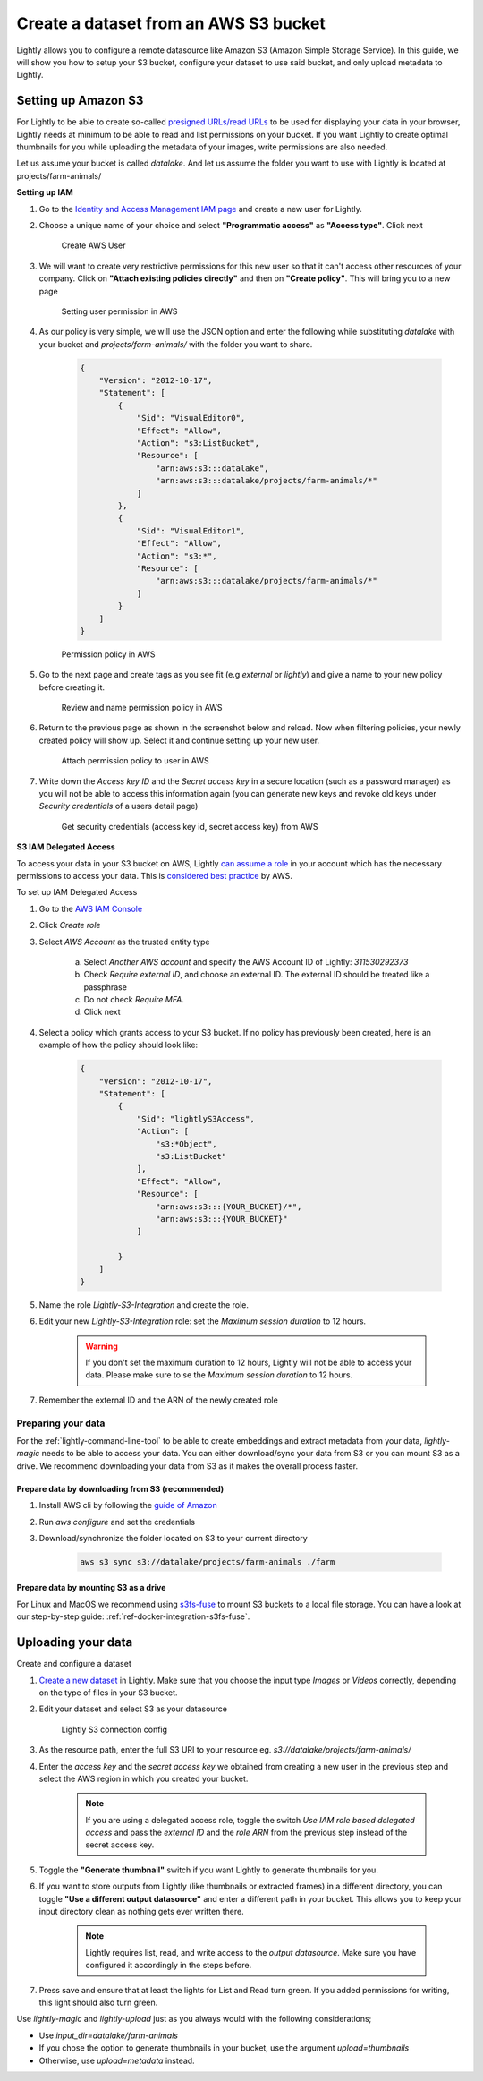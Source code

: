 .. _dataset-creation-aws-bucket:

Create a dataset from an AWS S3 bucket
=======================================


Lightly allows you to configure a remote datasource like Amazon S3 (Amazon Simple Storage Service).
In this guide, we will show you how to setup your S3 bucket, configure your dataset to use said bucket, and only upload metadata to Lightly.


Setting up Amazon S3
----------------------

For Lightly to be able to create so-called `presigned URLs/read URLs <https://docs.aws.amazon.com/AmazonS3/latest/userguide/ShareObjectPreSignedURL.html>`_ to be used for displaying your data in your browser, Lightly needs at minimum to be able to read and list permissions on your bucket. If you want Lightly to create optimal thumbnails for you while uploading the metadata of your images, write permissions are also needed.

Let us assume your bucket is called `datalake`. And let us assume the folder you want to use with Lightly is located at projects/farm-animals/

**Setting up IAM**

1. Go to the `Identity and Access Management IAM page <https://console.aws.amazon.com/iamv2/home?#/users>`_ and create a new user for Lightly.
2. Choose a unique name of your choice and select **"Programmatic access"** as **"Access type"**. Click next
    
    .. figure:: ../resources/AWSCreateUser2.png
        :align: center
        :alt: Create AWS User

        Create AWS User

3. We will want to create very restrictive permissions for this new user so that it can't access other resources of your company. Click on **"Attach existing policies directly"** and then on **"Create policy"**. This will bring you to a new page
    
    .. figure:: ../resources/AWSCreateUser3.png
        :align: center
        :alt: Setting user permission in AWS

        Setting user permission in AWS

4. As our policy is very simple, we will use the JSON option and enter the following while substituting `datalake` with your bucket and `projects/farm-animals/` with the folder you want to share.
    
    .. code-block:: json

        {
            "Version": "2012-10-17",
            "Statement": [
                {
                    "Sid": "VisualEditor0",
                    "Effect": "Allow",
                    "Action": "s3:ListBucket",
                    "Resource": [
                        "arn:aws:s3:::datalake",
                        "arn:aws:s3:::datalake/projects/farm-animals/*"
                    ]
                },
                {
                    "Sid": "VisualEditor1",
                    "Effect": "Allow",
                    "Action": "s3:*",
                    "Resource": [
                        "arn:aws:s3:::datalake/projects/farm-animals/*"
                    ]
                }
            ]
        }
    .. figure:: ../resources/AWSCreateUser4.png
        :align: center
        :alt: Permission policy in AWS

        Permission policy in AWS
5. Go to the next page and create tags as you see fit (e.g `external` or `lightly`) and give a name to your new policy before creating it.

    .. figure:: ../resources/AWSCreateUser5.png
        :align: center
        :alt: Review and name permission policy in AWS

        Review and name permission policy in AWS
6. Return to the previous page as shown in the screenshot below and reload. Now when filtering policies, your newly created policy will show up. Select it and continue setting up your new user.
    
    .. figure:: ../resources/AWSCreateUser6.png
        :align: center
        :alt: Attach permission policy to user in AWS

        Attach permission policy to user in AWS
7. Write down the `Access key ID` and the `Secret access key` in a secure location (such as a password manager) as you will not be able to access this information again (you can generate new keys and revoke old keys under `Security credentials` of a users detail page)
    
    .. figure:: ../resources/AWSCreateUser7.png
        :align: center
        :alt: Get security credentials (access key id, secret access key) from AWS

        Get security credentials (access key id, secret access key) from AWS




**S3 IAM Delegated Access**

To access your data in your S3 bucket on AWS, Lightly `can assume a role <https://docs.aws.amazon.com/IAM/latest/UserGuide/tutorial_cross-account-with-roles.html>`_ in your account which has the necessary permissions to access your data.
This is `considered best practice <https://docs.aws.amazon.com/IAM/latest/UserGuide/best-practices.html#delegate-using-roles>`_ by AWS.

To set up IAM Delegated Access

1. Go to the `AWS IAM Console <https://console.aws.amazon.com/iam/home?#/roles>`_

2. Click `Create role`
   
3. Select `AWS Account` as the trusted entity type

    a. Select `Another AWS account` and specify the AWS Account ID of Lightly: `311530292373`

    b. Check `Require external ID`, and choose an external ID. The external ID should be treated like a passphrase

    c. Do not check `Require MFA`.
    
    d. Click next

4. Select a policy which grants access to your S3 bucket. If no policy has previously been created, here is an example of how the policy should look like:



    .. code-block:: json
            
        {
            "Version": "2012-10-17",
            "Statement": [
                {
                    "Sid": "lightlyS3Access",
                    "Action": [
                        "s3:*Object",
                        "s3:ListBucket"
                    ],
                    "Effect": "Allow",
                    "Resource": [
                        "arn:aws:s3:::{YOUR_BUCKET}/*",
                        "arn:aws:s3:::{YOUR_BUCKET}"
                    ]
                    
                }
            ]
        }

5. Name the role `Lightly-S3-Integration` and create the role.
6. Edit your new `Lightly-S3-Integration` role: set the `Maximum session duration` to 12 hours. 

    .. warning:: If you don't set the maximum duration to 12 hours, Lightly will not be able to access your data. Please make sure to se the `Maximum session duration` to 12 hours.


7. Remember the external ID and the ARN of the newly created role



Preparing your data
^^^^^^^^^^^^^^^^^^^^^

For the :ref:`lightly-command-line-tool` to be able to create embeddings and extract metadata from your data, `lightly-magic` needs to be able to access your data. You can either download/sync your data from S3 or you can mount S3 as a drive. We recommend downloading your data from S3 as it makes the overall process faster.

Prepare data by downloading from S3 (recommended)
""""""""""""""""""""""""""""""""""""""""""""""""""

1. Install AWS cli by following the `guide of Amazon <https://docs.aws.amazon.com/cli/latest/userguide/install-cliv2.html>`_
2. Run `aws configure` and set the credentials
3. Download/synchronize the folder located on S3 to your current directory

    .. code-block:: console

        aws s3 sync s3://datalake/projects/farm-animals ./farm


Prepare data by mounting S3 as a drive
"""""""""""""""""""""""""""""""""""""""

For Linux and MacOS we recommend using `s3fs-fuse <https://github.com/s3fs-fuse/s3fs-fuse>`_ to mount S3 buckets to a local file storage. 
You can have a look at our step-by-step guide: :ref:`ref-docker-integration-s3fs-fuse`. 


Uploading your data
---------------------

Create and configure a dataset

1. `Create a new dataset <https://app.lightly.ai/dataset/create>`_ in Lightly.
   Make sure that you choose the input type `Images` or `Videos` correctly,
   depending on the type of files in your S3 bucket.
2. Edit your dataset and select S3 as your datasource

    .. figure:: ../resources/resources_datasource_configure/LightlyEditAWS.jpg
        :align: center
        :alt: Lightly S3 connection config
        :width: 60%

        Lightly S3 connection config


3. As the resource path, enter the full S3 URI to your resource eg. `s3://datalake/projects/farm-animals/`
4. Enter the `access key` and the `secret access key` we obtained from creating a new user in the previous step and select the AWS region in which you created your bucket.

    .. note:: If you are using a delegated access role, toggle the switch `Use IAM role based delegated access` and pass the `external ID` and the `role ARN` from the previous step instead of the secret access key.

5. Toggle the **"Generate thumbnail"** switch if you want Lightly to generate thumbnails for you.
6. If you want to store outputs from Lightly (like thumbnails or extracted frames) in a different directory, you can toggle **"Use a different output datasource"** and enter a different path in your bucket. This allows you to keep your input directory clean as nothing gets ever written there.

    .. note:: Lightly requires list, read, and write access to the `output datasource`. Make sure you have configured it accordingly in the steps before.
7. Press save and ensure that at least the lights for List and Read turn green. If you added permissions for writing, this light should also turn green.

Use `lightly-magic` and `lightly-upload` just as you always would with the following considerations;

- Use `input_dir=datalake/farm-animals`
- If you chose the option to generate thumbnails in your bucket, use the argument `upload=thumbnails`
- Otherwise, use `upload=metadata` instead.
